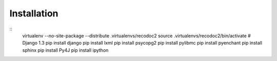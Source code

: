 Installation
------------

::
  virtualenv --no-site-package --distribute .virtualenvs/recodoc2
  source .virtualenvs/recodoc2/bin/activate
  # Django 1.3
  pip install django
  pip install lxml
  pip install psycopg2
  pip install pylibmc
  pip install pyenchant
  pip install sphinx
  pip install Py4J
  pip install ipython

 
